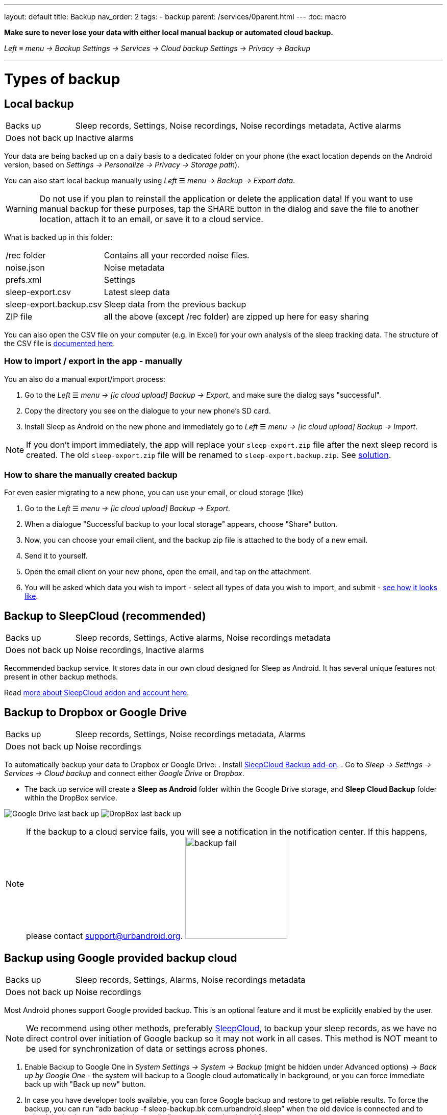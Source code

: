 ---
layout: default
title: Backup
nav_order: 2
tags:
- backup
parent: /services/0parent.html
---
:toc: macro

*Make sure to never lose your data with either local manual backup or automated cloud backup.*

_Left_ ≡ _menu -> Backup_
_Settings -> Services -> Cloud backup_
_Settings -> Privacy -> Backup_

---
toc::[]
:toclevels: 2

// Google Drive:: See <<google_drive,Google Drive>>
// Dropbox:: See <<dropbox,Dropbox>>

= Types of backup

== Local backup
[[local_backup]]
[horizontal]
Backs up:: Sleep records, Settings, Noise recordings, Noise recordings metadata, Active alarms
Does not back up:: Inactive alarms

Your data are being backed up on a daily basis to a dedicated folder on your phone (the exact location depends on the Android version, based on _Settings -> Personalize -> Privacy -> Storage path_).

You can also start local backup manually using _Left_ ☰ _menu -> Backup -> Export data_.

WARNING: Do not use if you plan to reinstall the application or delete the application data!
If you want to use manual backup for these purposes, tap the SHARE button in the dialog and save the file to another location, attach it to an email, or save it to a cloud service.

What is backed up in this folder:
[horizontal]
/rec folder:: Contains all your recorded noise files.
noise.json:: Noise metadata
prefs.xml:: Settings
sleep-export.csv:: Latest sleep data
sleep-export.backup.csv:: Sleep data from the previous backup
ZIP file:: all the above (except /rec folder) are zipped up here for easy sharing

You can also open the CSV file on your computer (e.g. in Excel) for your own analysis of the sleep tracking data. The structure of the CSV file is <</devs/csv#,documented here>>.

=== How to import / export in the app - manually
You an also do a manual export/import process:

. Go to the _Left_ ☰ _menu -> icon:ic_cloud_upload[] Backup -> Export_, and make sure the dialog says "successful".
. Copy the directory you see on the dialogue to your new phone's SD card.
. Install Sleep as Android on the new phone and immediately go to _Left_ ☰ _menu -> icon:ic_cloud_upload[] Backup -> Import_.

NOTE: If you don't import immediately, the app will replace your `sleep-export.zip` file after the next sleep record is created. The old `sleep-export.zip` file will be renamed to `sleep-export.backup.zip`. See <</faqs/backup_data_not_imported_immediately#,solution>>.


[[csv_export]]
=== How to share the manually created backup
For even easier migrating to a new phone, you can use your email, or cloud storage (like)

. Go to the _Left_ ☰ _menu -> icon:ic_cloud_upload[] Backup -> Export_.
. When a dialogue "Successful backup to your local storage" appears, choose "Share" button.
. Now, you can choose your email client, and the backup zip file is attached to the body of a new email.
. Send it to yourself.
. Open the email client on your new phone, open the email, and tap on the attachment.
. You will be asked which data you wish to import - select all types of data you wish to import, and submit - <<manual_import, see how it looks like>>.


== Backup to SleepCloud (recommended)
[[sleepcloud_backup]]
[horizontal]
Backs up:: Sleep records, Settings, Active alarms, Noise recordings metadata
Does not back up:: Noise recordings, Inactive alarms

Recommended backup service. It stores data in our own cloud designed for Sleep as Android. It has several unique features not present in other backup methods.

Read <</services/sleepcloud#, more about SleepCloud addon and account here>>.

== Backup to Dropbox or Google Drive
[[dropbox]][[google_drive]]
[horizontal]
Backs up:: Sleep records, Settings, Noise recordings metadata, Alarms
Does not back up:: Noise recordings

To automatically backup your data to Dropbox or Google Drive:
. Install https://play.google.com/store/apps/details?id=com.urbandroid.sleep.addon.port[SleepCloud Backup add-on].
. Go to _Sleep -> Settings -> Services -> Cloud backup_ and connect either _Google Drive_ or _Dropbox_.

* The back up service will create a *Sleep as Android* folder within the Google Drive storage, and *Sleep Cloud Backup* folder within the DropBox service.

image:drive.png[Google Drive last back up]
image:dropbox.png[DropBox last back up]

NOTE: If the backup to a cloud service fails, you will see a notification in the notification center. If this happens, please contact support@urbandroid.org.
image:backup_fail.png[width=200]

== Backup using Google provided backup cloud
[[google_backup]]
[horizontal]
Backs up:: Sleep records, Settings, Alarms, Noise recordings metadata
Does not back up:: Noise recordings

Most Android phones support Google provided backup. This is an optional feature and it must be explicitly enabled by the user.

NOTE: We recommend using other methods, preferably <<sleepcloud_backup,SleepCloud>>, to backup your sleep records, as we have no direct control over initiation of Google backup so it may not work in all cases. This method is NOT meant to be used for synchronization of data or settings across phones.

. Enable Backup to Google One in  _System Settings -> System -> Backup_ (might be hidden under Advanced options) -> _Back up by Google One_ - the system will backup to a Google cloud automatically in background, or you can force immediate back up with "Back up now" button.

. In case you have developer tools available, you can force Google backup and restore to get reliable results. To force the backup, you can run “adb backup -f sleep-backup.bk com.urbandroid.sleep” when the old device is connected and to upload the backup to a new device run “adb restore sleep-backup.bk”.

image:system_backup.png[Google One backup]

== Import data from email, Google Drive, Dropbox

If you tap on the CSV or ZIP file that was exported from Sleep (anywhere - in your email attachment, Drive, Dropbox, file manager), the system will offer to open it with Sleep as Android. This will import the included sleep records.

[[manual_import]]
image:import.png[Importing]

== Import sleep noise files

If you wish to import sleep noise files to a new phone, you need to do this manually by copying the folder to the storage on the new phone.

Yo

. Save the content of the folder you have as your storage path on the first phone - you can find the storage path at _Settings → Sleep Noise recording → Storage path_.
. On the new phone, decide a location for your new storage path.
. If you copied the whole folder with *sleep-data* folder, copy the whole folder to the chosen location on the new phone.
. If you copied only the sound files, create folder *sleep-data* in your chosen location, and inside this folder, create a sub-folder *rec*. And copy the files to this *rec* folder.
. Choose the storage path on the new phone in _Settings → Sleep Noise recording → Storage path_ to *your_chosen_folder* (not to the *your_chosen_folder\sleep-data\rec\* subfolder).
. Sync the backup file - the sound meta-data will pair with the files copied.

NOTE: The actual sound files should be in *your_chosen_folder\sleep-data\rec\*.


